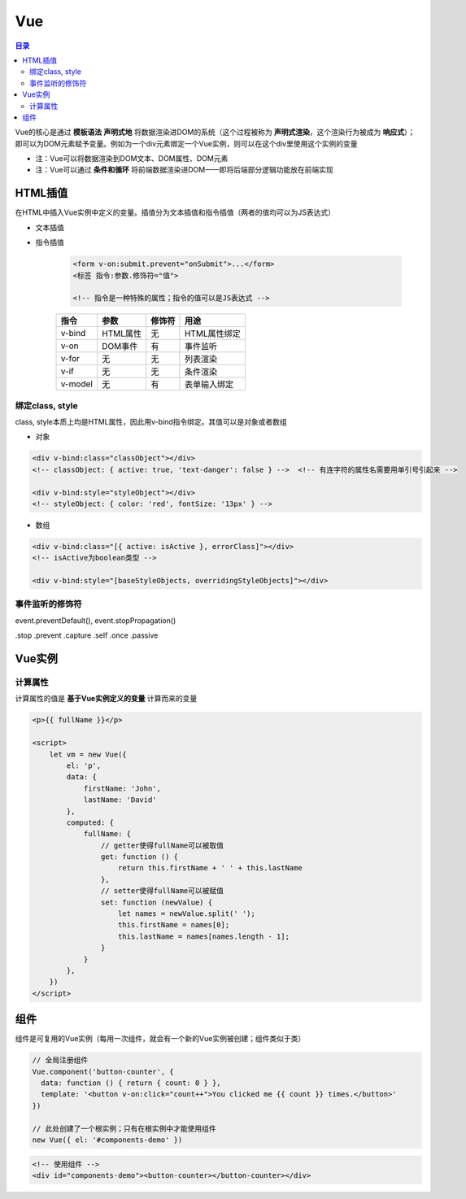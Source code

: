 Vue
==========

.. contents:: 目录

Vue的核心是通过 **模板语法** **声明式地** 将数据渲染进DOM的系统（这个过程被称为 **声明式渲染**，这个渲染行为被成为 **响应式**）；即可以为DOM元素赋予变量。例如为一个div元素绑定一个Vue实例，则可以在这个div里使用这个实例的变量

- 注：Vue可以将数据渲染到DOM文本、DOM属性、DOM元素
- 注：Vue可以通过 **条件和循环** 将前端数据渲染进DOM——即将后端部分逻辑功能放在前端实现

HTML插值
-----------

在HTML中插入Vue实例中定义的变量。插值分为文本插值和指令插值（两者的值均可以为JS表达式）

- 文本插值

- 指令插值

    .. code-block:: html

          <form v-on:submit.prevent="onSubmit">...</form>
          <标签 指令:参数.修饰符="值">

          <!-- 指令是一种特殊的属性；指令的值可以是JS表达式 -->

    ========  ===========  ===========  =============================
      指令        参数         修饰符                 用途
    ========  ===========  ===========  =============================
    v-bind    HTML属性         无           HTML属性绑定
    v-on      DOM事件          有           事件监听
    v-for     无               无           列表渲染
    v-if      无               无           条件渲染
    v-model   无               有           表单输入绑定
    ========  ===========  ===========  =============================

绑定class, style
'''''''''''''''''''''

class, style本质上均是HTML属性，因此用v-bind指令绑定。其值可以是对象或者数组

- 对象

.. code-block:: html

    <div v-bind:class="classObject"></div>
    <!-- classObject: { active: true, 'text-danger': false } -->  <!-- 有连字符的属性名需要用单引号引起来 -->

    <div v-bind:style="styleObject"></div>
    <!-- styleObject: { color: 'red', fontSize: '13px' } -->

- 数组

.. code-block:: html

    <div v-bind:class="[{ active: isActive }, errorClass]"></div>
    <!-- isActive为boolean类型 -->

    <div v-bind:style="[baseStyleObjects, overridingStyleObjects]"></div>

事件监听的修饰符
'''''''''''''''''''

event.preventDefault(), event.stopPropagation()

.stop
.prevent
.capture
.self
.once
.passive

Vue实例
---------

计算属性
'''''''''''

计算属性的值是 **基于Vue实例定义的变量** 计算而来的变量

.. code-block:: html

    <p>{{ fullName }}</p>

    <script>
        let vm = new Vue({
            el: 'p',
            data: {
                firstName: 'John',
                lastName: 'David'
            },
            computed: {
                fullName: {
                    // getter使得fullName可以被取值
                    get: function () {
                        return this.firstName + ' ' + this.lastName
                    },
                    // setter使得fullName可以被赋值
                    set: function (newValue) {
                        let names = newValue.split(' ');
                        this.firstName = names[0];
                        this.lastName = names[names.length - 1];
                    }
                }
            },
        })
    </script>

组件
--------

组件是可复用的Vue实例（每用一次组件，就会有一个新的Vue实例被创建；组件类似于类）

.. code-block:: js

    // 全局注册组件
    Vue.component('button-counter', {
      data: function () { return { count: 0 } },
      template: '<button v-on:click="count++">You clicked me {{ count }} times.</button>'
    })

    // 此处创建了一个根实例；只有在根实例中才能使用组件
    new Vue({ el: '#components-demo' })

.. code-block:: html

    <!-- 使用组件 -->
    <div id="components-demo"><button-counter></button-counter></div>
